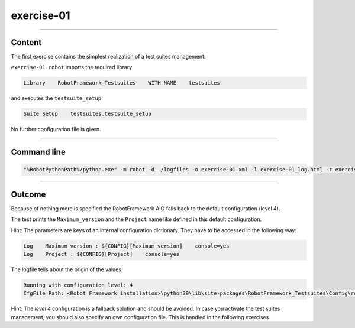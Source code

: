.. Copyright 2020-2022 Robert Bosch GmbH

.. Licensed under the Apache License, Version 2.0 (the "License");
   you may not use this file except in compliance with the License.
   You may obtain a copy of the License at

.. http://www.apache.org/licenses/LICENSE-2.0

.. Unless required by applicable law or agreed to in writing, software
   distributed under the License is distributed on an "AS IS" BASIS,
   WITHOUT WARRANTIES OR CONDITIONS OF ANY KIND, either express or implied.
   See the License for the specific language governing permissions and
   limitations under the License.

exercise-01
===========

----

Content
-------

The first exercise contains the simplest realization of a test suites management:

``exercise-01.robot`` imports the required library

.. code::

   Library    RobotFramework_Testsuites    WITH NAME    testsuites

and executes the ``testsuite_setup``

.. code::

   Suite Setup    testsuites.testsuite_setup

No further configuration file is given.

----

Command line
------------

.. code::

   "%RobotPythonPath%/python.exe" -m robot -d ./logfiles -o exercise-01.xml -l exercise-01_log.html -r exercise-01_report.html -b exercise-01.log "./exercise-01.robot"

----

Outcome
-------

Because of nothing more is specified the RobotFramework AIO falls back to the default configuration (level 4).

The test prints the ``Maximum_version`` and the ``Project`` name like defined in this default configuration.

Hint: The parameters are keys of an internal configuration dictionary. They have to be accessed in the following way:

.. code::

   Log    Maximum_version : ${CONFIG}[Maximum_version]    console=yes
   Log    Project : ${CONFIG}[Project]    console=yes

The logfile tells about the origin of the values:

.. code::

   Running with configuration level: 4
   CfgFile Path: <Robot Framework installation>\python39\lib\site-packages\RobotFramework_Testsuites\Config\robot_config.json

Hint: The *level 4* configuration is a fallback solution and should be avoided. In case you activate the test suites management, you should also specify an own configuration file.
This is handled in the following exercises.


